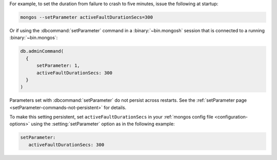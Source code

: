 For example, to set the duration from failure to crash to five
minutes, issue the following at startup:

.. code-block:: bash

  mongos --setParameter activeFaultDurationSecs=300

Or if using the :dbcommand:`setParameter` command in a
:binary:`~bin.mongosh` session that is connected to a running
:binary:`~bin.mongos`:

.. code-block:: javascript

  db.adminCommand( 
    {
        setParameter: 1, 
        activeFaultDurationSecs: 300 
    }
  )


Parameters set with :dbcommand:`setParameter` do not persist across
restarts. See the :ref:`setParameter page 
<setParameter-commands-not-persistent>` for details.

To make this setting persistent, set ``activeFaultDurationSecs``
in your :ref:`mongos config file <configuration-options>` using the
:setting:`setParameter` option as in the following example:

.. code-block:: yaml

  setParameter:
     activeFaultDurationSecs: 300
